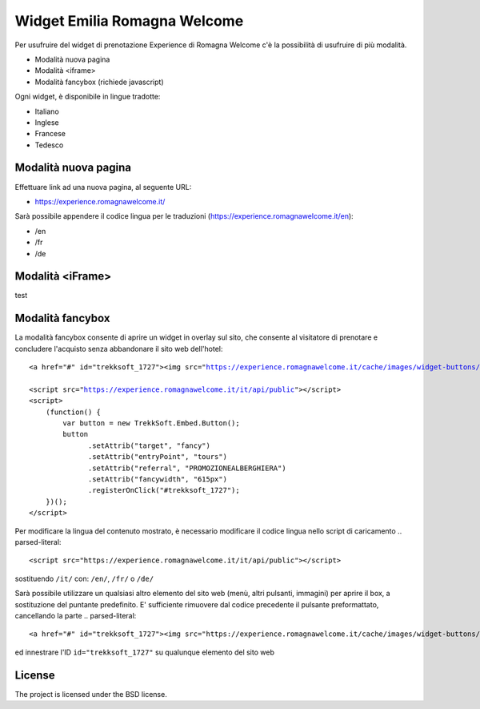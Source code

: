 Widget Emilia Romagna Welcome
========

Per usufruire del widget di prenotazione Experience di Romagna Welcome c'è la possibilità di usufruire di più modalità.

- Modalità nuova pagina 
- Modalità <iframe>
- Modalità fancybox (richiede javascript)

Ogni widget, è disponibile in lingue tradotte:

- Italiano
- Inglese
- Francese
- Tedesco

Modalità nuova pagina
----------
Effettuare link ad una nuova pagina, al seguente URL:

- https://experience.romagnawelcome.it/

Sarà possibile appendere il codice lingua per le traduzioni (https://experience.romagnawelcome.it/en): 

- /en
- /fr
- /de

Modalità <iFrame>
----------
test

Modalità fancybox
----------
La modalità fancybox consente di aprire un widget in overlay sul sito, che consente al visitatore di prenotare e concludere l'acquisto senza abbandonare il sito web dell'hotel:

.. parsed-literal::
        <a href="#" id="trekksoft_1727"><img src="https://experience.romagnawelcome.it/cache/images/widget-buttons/eyJsYWJlbCI6Ilwvd2lkZ2V0XC9ib29rLWJ1dHRvbi5wbmciLCJjYXB0aW9uIjoiQWNxdWlzdGEgbGUgRXhwZXJpZW5jZSBkaSBSb21hZ25hV2VsY29tZSIsImZvcmVDb2xvciI6IiNmZmZmZmYiLCJiYWNrQ29sb3IiOiIjZjU3YzAwIn0=.png" alt="Acquista le Experience di RomagnaWelcome" title="Acquista le Experience di RomagnaWelcome" border="0" /></a>

        <script src="https://experience.romagnawelcome.it/it/api/public"></script>
        <script>
            (function() {
                var button = new TrekkSoft.Embed.Button();
                button
                      .setAttrib("target", "fancy")
                      .setAttrib("entryPoint", "tours")
                      .setAttrib("referral", "PROMOZIONEALBERGHIERA")
                      .setAttrib("fancywidth", "615px")
                      .registerOnClick("#trekksoft_1727");
            })();
        </script>        

Per modificare la lingua del contenuto mostrato, è necessario modificare il codice lingua nello script di caricamento
.. parsed-literal::
        <script src="https://experience.romagnawelcome.it/it/api/public"></script>
sostituendo ``/it/`` con:  ``/en/``, ``/fr/`` o ``/de/``

Sarà possibile utilizzare un qualsiasi altro elemento del sito web (menù, altri pulsanti, immagini) per aprire il box, a sostituzione del puntante predefinito. E' sufficiente rimuovere dal codice precedente il pulsante preformattato, cancellando la parte
.. parsed-literal::
        <a href="#" id="trekksoft_1727"><img src="https://experience.romagnawelcome.it/cache/images/widget-buttons/eyJsYWJlbCI6Ilwvd2lkZ2V0XC9ib29rLWJ1dHRvbi5wbmciLCJjYXB0aW9uIjoiQWNxdWlzdGEgbGUgRXhwZXJpZW5jZSBkaSBSb21hZ25hV2VsY29tZSIsImZvcmVDb2xvciI6IiNmZmZmZmYiLCJiYWNrQ29sb3IiOiIjZjU3YzAwIn0=.png" alt="Acquista le Experience di RomagnaWelcome" title="Acquista le Experience di RomagnaWelcome" border="0" /></a>

ed innestrare l'ID ``id="trekksoft_1727"`` su qualunque elemento del sito web


License
-------

The project is licensed under the BSD license.
